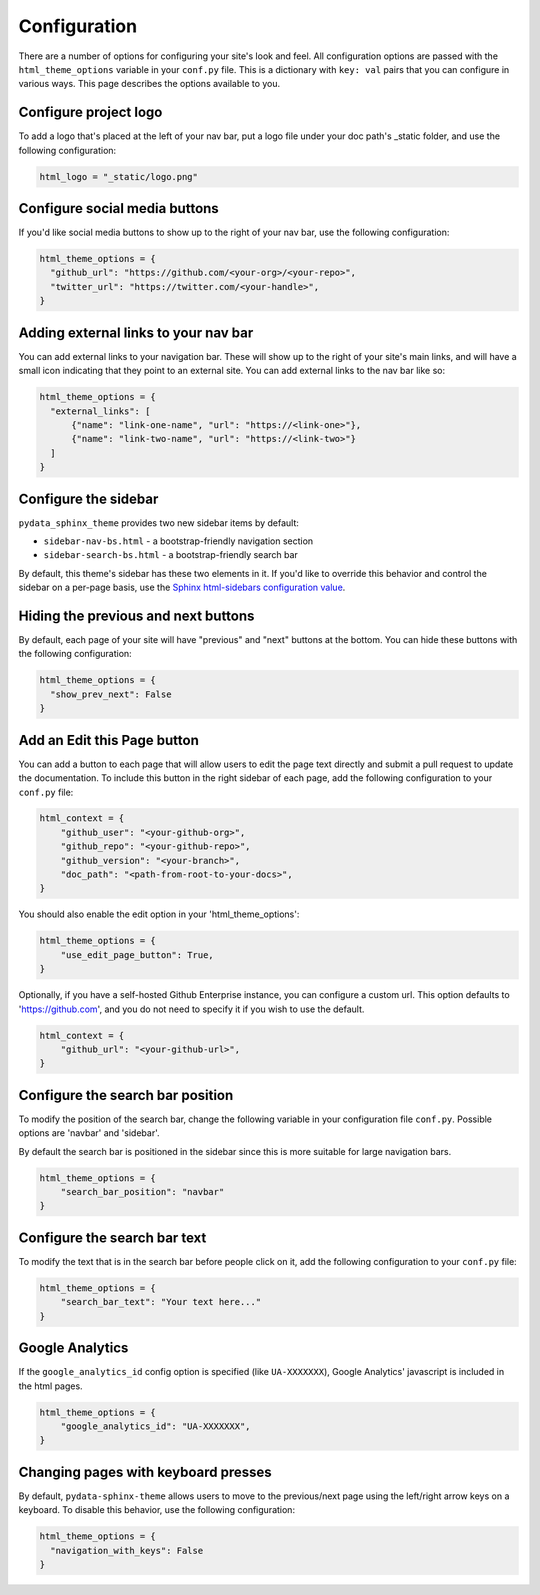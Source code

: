 .. _configuration:

*************
Configuration
*************

There are a number of options for configuring your site's look and feel.
All configuration options are passed with the ``html_theme_options`` variable
in your ``conf.py`` file. This is a dictionary with ``key: val`` pairs that
you can configure in various ways. This page describes the options available to you.

Configure project logo
==============================

To add a logo that's placed at the left of your nav bar, put a logo file under your
doc path's _static folder, and use the following configuration:

.. code:: python

   html_logo = "_static/logo.png"

Configure social media buttons
==============================

If you'd like social media buttons to show up to the right of your nav bar, use the
following configuration:

.. code:: python

   html_theme_options = {
     "github_url": "https://github.com/<your-org>/<your-repo>",
     "twitter_url": "https://twitter.com/<your-handle>",
   }

Adding external links to your nav bar
=====================================

You can add external links to your navigation bar. These will show up to the right
of your site's main links, and will have a small icon indicating that they point to
an external site. You can add external links to the nav bar like so:

.. code:: python

   html_theme_options = {
     "external_links": [
         {"name": "link-one-name", "url": "https://<link-one>"},
         {"name": "link-two-name", "url": "https://<link-two>"}
     ]
   }

Configure the sidebar
=====================

``pydata_sphinx_theme`` provides two new sidebar items by default:

- ``sidebar-nav-bs.html`` - a bootstrap-friendly navigation section
- ``sidebar-search-bs.html`` - a bootstrap-friendly search bar

By default, this theme's sidebar has these two elements in it. If you'd like to
override this behavior and control the sidebar on a per-page basis, use the
`Sphinx html-sidebars configuration value <https://www.sphinx-doc.org/en/master/usage/configuration.html?highlight=html_sidebars#confval-html_sidebars>`_.

Hiding the previous and next buttons
====================================

By default, each page of your site will have "previous" and "next" buttons
at the bottom. You can hide these buttons with the following configuration:

.. code:: python

   html_theme_options = {
     "show_prev_next": False
   }


Add an Edit this Page button
============================

You can add a button to each page that will allow users to edit the page text
directly and submit a pull request to update the documentation. To include this
button in the right sidebar of each page, add the following configuration to
your ``conf.py`` file:

.. code:: python

   html_context = {
       "github_user": "<your-github-org>",
       "github_repo": "<your-github-repo>",
       "github_version": "<your-branch>",
       "doc_path": "<path-from-root-to-your-docs>",
   }

You should also enable the edit option in your 'html_theme_options':

.. code:: python

   html_theme_options = {
       "use_edit_page_button": True,
   }

Optionally, if you have a self-hosted Github Enterprise instance, you can
configure a custom url. This option defaults to 'https://github.com',
and you do not need to specify it if you wish to use the default.

.. code:: python

   html_context = {
       "github_url": "<your-github-url>",
   }

Configure the search bar position
=================================

To modify the position of the search bar, change the following variable in
your configuration file ``conf.py``. Possible options are 'navbar' and 'sidebar'.

By default the search bar is positioned in the sidebar since this is more
suitable for large navigation bars.

.. code:: python

    html_theme_options = {
        "search_bar_position": "navbar"
    }

Configure the search bar text
=============================

To modify the text that is in the search bar before people click on it, add the
following configuration to your ``conf.py`` file:

.. code:: python

   html_theme_options = {
       "search_bar_text": "Your text here..."
   }


Google Analytics
================

If the ``google_analytics_id`` config option is specified (like ``UA-XXXXXXX``),
Google Analytics' javascript is included in the html pages.

.. code:: python

   html_theme_options = {
       "google_analytics_id": "UA-XXXXXXX",
   }


Changing pages with keyboard presses
====================================

By default, ``pydata-sphinx-theme`` allows users to move to the previous/next
page using the left/right arrow keys on a keyboard. To disable this behavior,
use the following configuration:

.. code-block:: python

   html_theme_options = {
     "navigation_with_keys": False
   }
